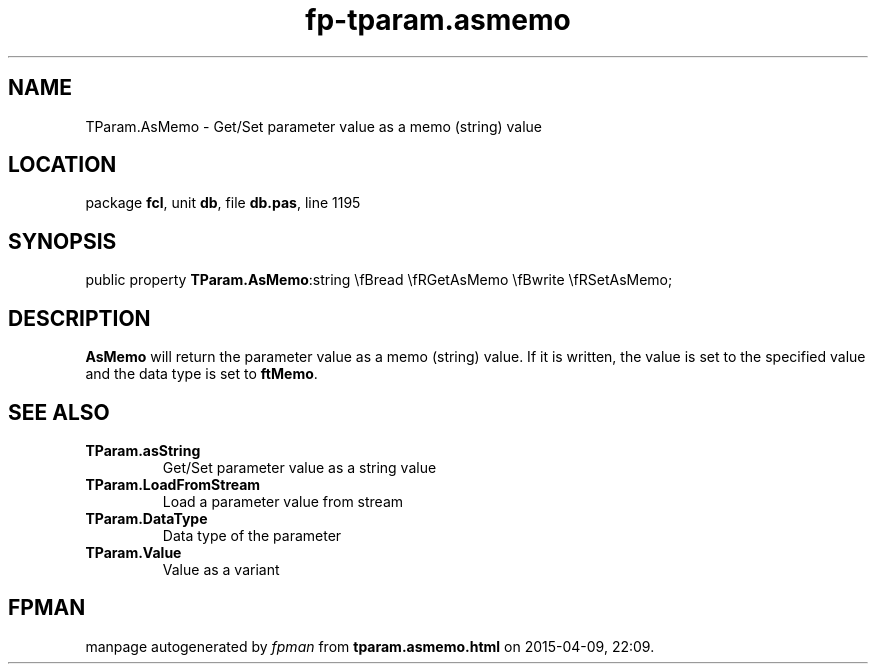 .\" file autogenerated by fpman
.TH "fp-tparam.asmemo" 3 "2014-03-14" "fpman" "Free Pascal Programmer's Manual"
.SH NAME
TParam.AsMemo - Get/Set parameter value as a memo (string) value
.SH LOCATION
package \fBfcl\fR, unit \fBdb\fR, file \fBdb.pas\fR, line 1195
.SH SYNOPSIS
public property  \fBTParam.AsMemo\fR:string \\fBread \\fRGetAsMemo \\fBwrite \\fRSetAsMemo;
.SH DESCRIPTION
\fBAsMemo\fR will return the parameter value as a memo (string) value. If it is written, the value is set to the specified value and the data type is set to \fBftMemo\fR.


.SH SEE ALSO
.TP
.B TParam.asString
Get/Set parameter value as a string value
.TP
.B TParam.LoadFromStream
Load a parameter value from stream
.TP
.B TParam.DataType
Data type of the parameter
.TP
.B TParam.Value
Value as a variant

.SH FPMAN
manpage autogenerated by \fIfpman\fR from \fBtparam.asmemo.html\fR on 2015-04-09, 22:09.

